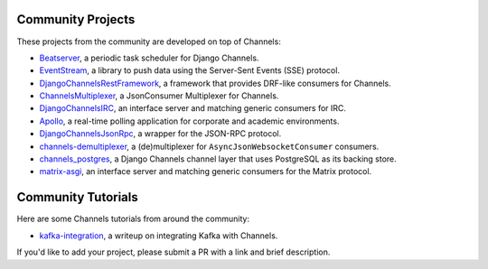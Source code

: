 Community Projects
==================

These projects from the community are developed on top of Channels:

* Beatserver_, a periodic task scheduler for Django Channels.
* EventStream_, a library to push data using the Server-Sent Events (SSE) protocol.
* DjangoChannelsRestFramework_, a framework that provides DRF-like consumers for Channels.
* ChannelsMultiplexer_, a JsonConsumer Multiplexer for Channels.
* DjangoChannelsIRC_, an interface server and matching generic consumers for IRC.
* Apollo_, a real-time polling application for corporate and academic environments.
* DjangoChannelsJsonRpc_, a wrapper for the JSON-RPC protocol.
* channels-demultiplexer_, a (de)multiplexer for ``AsyncJsonWebsocketConsumer`` consumers.
* channels_postgres_, a Django Channels channel layer that uses PostgreSQL as its backing store.
* matrix-asgi_, an interface server and matching generic consumers for the Matrix protocol.

Community Tutorials
===================

Here are some Channels tutorials from around the community:

* kafka-integration_, a writeup on integrating Kafka with Channels.

If you'd like to add your project, please submit a PR with a link and brief description.

.. _Beatserver: https://github.com/rajasimon/beatserver
.. _EventStream: https://github.com/fanout/django-eventstream
.. _DjangoChannelsRestFramework: https://github.com/hishnash/djangochannelsrestframework
.. _ChannelsMultiplexer: https://github.com/hishnash/channelsmultiplexer
.. _DjangoChannelsIRC: https://github.com/AdvocatesInc/django-channels-irc
.. _Apollo: https://github.com/maliesa96/apollo
.. _DjangoChannelsJsonRpc: https://github.com/millerf/django-channels2-jsonrpc
.. _channels-demultiplexer: https://github.com/csdenboer/channels-demultiplexer
.. _kafka-integration: https://gist.github.com/aryan340/da071d027050cfe0a03df3b500f2f44b
.. _channels_postgres: https://github.com/danidee10/channels_postgres
.. _matrix-asgi: https://github.com/nim65s/matrix-asgi
